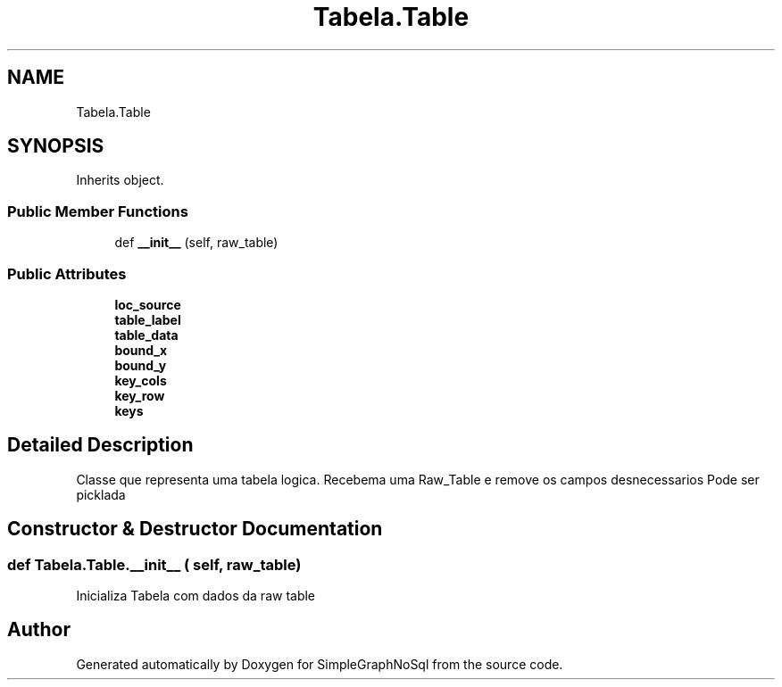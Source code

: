.TH "Tabela.Table" 3 "Mon Nov 26 2018" "SimpleGraphNoSql" \" -*- nroff -*-
.ad l
.nh
.SH NAME
Tabela.Table
.SH SYNOPSIS
.br
.PP
.PP
Inherits object\&.
.SS "Public Member Functions"

.in +1c
.ti -1c
.RI "def \fB__init__\fP (self, raw_table)"
.br
.in -1c
.SS "Public Attributes"

.in +1c
.ti -1c
.RI "\fBloc_source\fP"
.br
.ti -1c
.RI "\fBtable_label\fP"
.br
.ti -1c
.RI "\fBtable_data\fP"
.br
.ti -1c
.RI "\fBbound_x\fP"
.br
.ti -1c
.RI "\fBbound_y\fP"
.br
.ti -1c
.RI "\fBkey_cols\fP"
.br
.ti -1c
.RI "\fBkey_row\fP"
.br
.ti -1c
.RI "\fBkeys\fP"
.br
.in -1c
.SH "Detailed Description"
.PP 

.PP
.nf
Classe que representa uma tabela logica. Recebema uma Raw_Table e remove os campos desnecessarios Pode ser picklada
.fi
.PP
 
.SH "Constructor & Destructor Documentation"
.PP 
.SS "def Tabela\&.Table\&.__init__ ( self,  raw_table)"

.PP
.nf
Inicializa Tabela com dados da raw table
.fi
.PP
 

.SH "Author"
.PP 
Generated automatically by Doxygen for SimpleGraphNoSql from the source code\&.
